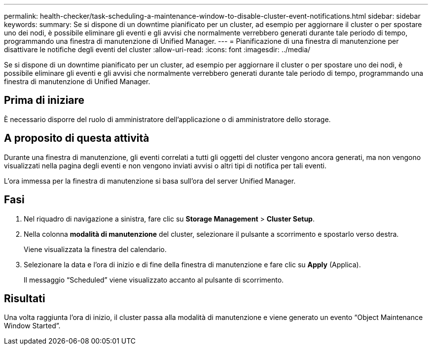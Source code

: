 ---
permalink: health-checker/task-scheduling-a-maintenance-window-to-disable-cluster-event-notifications.html 
sidebar: sidebar 
keywords:  
summary: Se si dispone di un downtime pianificato per un cluster, ad esempio per aggiornare il cluster o per spostare uno dei nodi, è possibile eliminare gli eventi e gli avvisi che normalmente verrebbero generati durante tale periodo di tempo, programmando una finestra di manutenzione di Unified Manager. 
---
= Pianificazione di una finestra di manutenzione per disattivare le notifiche degli eventi del cluster
:allow-uri-read: 
:icons: font
:imagesdir: ../media/


[role="lead"]
Se si dispone di un downtime pianificato per un cluster, ad esempio per aggiornare il cluster o per spostare uno dei nodi, è possibile eliminare gli eventi e gli avvisi che normalmente verrebbero generati durante tale periodo di tempo, programmando una finestra di manutenzione di Unified Manager.



== Prima di iniziare

È necessario disporre del ruolo di amministratore dell'applicazione o di amministratore dello storage.



== A proposito di questa attività

Durante una finestra di manutenzione, gli eventi correlati a tutti gli oggetti del cluster vengono ancora generati, ma non vengono visualizzati nella pagina degli eventi e non vengono inviati avvisi o altri tipi di notifica per tali eventi.

L'ora immessa per la finestra di manutenzione si basa sull'ora del server Unified Manager.



== Fasi

. Nel riquadro di navigazione a sinistra, fare clic su *Storage Management* > *Cluster Setup*.
. Nella colonna *modalità di manutenzione* del cluster, selezionare il pulsante a scorrimento e spostarlo verso destra.
+
Viene visualizzata la finestra del calendario.

. Selezionare la data e l'ora di inizio e di fine della finestra di manutenzione e fare clic su *Apply* (Applica).
+
Il messaggio "`Scheduled`" viene visualizzato accanto al pulsante di scorrimento.





== Risultati

Una volta raggiunta l'ora di inizio, il cluster passa alla modalità di manutenzione e viene generato un evento "`Object Maintenance Window Started`".
